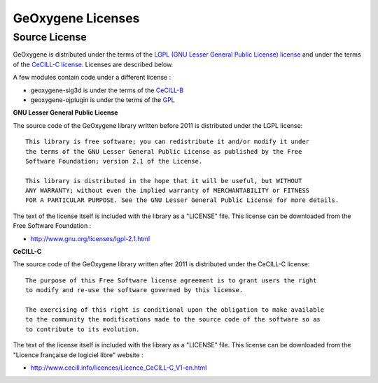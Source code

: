 .. _geoxlicense:

GeOxygene Licenses
====================

Source License
^^^^^^^^^^^^^^^^^^^^

GeOxygene is distributed under the terms of the `LGPL (GNU Lesser General Public License) license <http://www.fsf.org/licensing/licenses/lgpl.html#SEC1>`_ 
and under the terms of the `CeCILL-C license <http://www.cecill.info/licences/Licence_CeCILL-C_V1-en.html>`_. Licenses are described below.

A few modules contain code under a different license :

* geoxygene-sig3d is under the terms of the `CeCILL-B <http://www.cecill.info/licences/Licence_CeCILL-B_V1-en.html>`_
* geoxygene-ojplugin is under the terms of the `GPL <http://www.gnu.org/licenses/gpl-3.0.en.html>`_


**GNU Lesser General Public License**

The source code of the GeOxygene library written before 2011 is distributed under the LGPL license::
   
   This library is free software; you can redistribute it and/or modify it under
   the terms of the GNU Lesser General Public License as published by the Free
   Software Foundation; version 2.1 of the License.
   
   This library is distributed in the hope that it will be useful, but WITHOUT
   ANY WARRANTY; without even the implied warranty of MERCHANTABILITY or FITNESS
   FOR A PARTICULAR PURPOSE. See the GNU Lesser General Public License for more details.

The text of the license itself is included with the library as a "LICENSE" file. This license can be downloaded from the Free Software Foundation :

* http://www.gnu.org/licenses/lgpl-2.1.html


**CeCILL-C**

The source code of the GeOxygene library written after 2011 is distributed under the CeCILL-C license::

   The purpose of this Free Software license agreement is to grant users the right 
   to modify and re-use the software governed by this license.

   The exercising of this right is conditional upon the obligation to make available 
   to the community the modifications made to the source code of the software so as 
   to contribute to its evolution. 

The text of the license itself is included with the library as a "LICENSE" file. 
This license can be downloaded from the "Licence française de logiciel libre" website :

* http://www.cecill.info/licences/Licence_CeCILL-C_V1-en.html
   